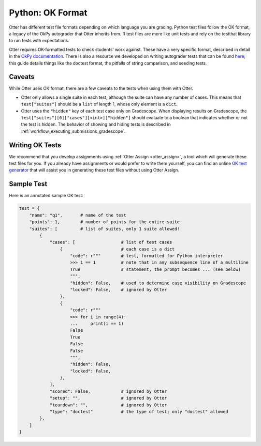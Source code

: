 Python: OK Format
=================

Otter has different test file formats depending on which language you are grading. Python test files 
follow the OK format, a legacy of the OkPy autograder that Otter inherits from. R test files are 
more like unit tests and rely on the testthat library to run tests with expectations.

Otter requires OK-formatted tests to check students' work against. These have a very specific 
format, described in detail in the `OkPy documentation 
<https://okpy.github.io/documentation/client.html#ok-client-setup-ok-tests>`_. There is also a 
resource we developed on writing autograder tests that can be found `here 
<https://autograder-tests.rtfd.io>`_; this guide details things like the doctest format, the 
pitfalls of string comparison, and seeding tests.


.. _test_files_ok_format_caveats:

Caveats
-------

While Otter uses OK format, there are a few caveats to the tests when using them with Otter.

* Otter only allows a single suite in each test, although the suite can have any number of cases. 
  This means that ``test["suites"]`` should be a ``list`` of length 1, whose only element is a 
  ``dict``.
* Otter uses the ``"hidden"`` key of each test case only on Gradescope. When displaying results on 
  Gradescope, the ``test["suites"][0]["cases"][<int>]["hidden"]`` should evaluate to a boolean that 
  indicates whether or not the test is hidden. The behavior of showing and hiding tests is described 
  in :ref:`workflow_executing_submissions_gradescope`.


Writing OK Tests
----------------

We recommend that you develop assignments using :ref:`Otter Assign <otter_assign>`, a tool 
which will generate these test files for you. If you already have assignments or would prefer to 
write them yourself, you can find an online `OK test generator <https://oktests.chrispyles.io>`_ 
that will assist you in generating these test files without using Otter Assign.


Sample Test
-----------

Here is an annotated sample OK test:

.. code-block:: python

    test = {
        "name": "q1",       # name of the test
        "points": 1,        # number of points for the entire suite
        "suites": [         # list of suites, only 1 suite allowed!
            {
                "cases": [                  # list of test cases
                    {                       # each case is a dict
                        "code": r"""        # test, formatted for Python interpreter
                        >>> 1 == 1          # note that in any subsequence line of a multiline
                        True                # statement, the prompt becomes ... (see below)
                        """,
                        "hidden": False,    # used to determine case visibility on Gradescope
                        "locked": False,    # ignored by Otter
                    }, 
                    {
                        "code": r"""
                        >>> for i in range(4):
                        ...     print(i == 1)
                        False
                        True
                        False
                        False
                        """,
                        "hidden": False,
                        "locked": False,
                    }, 
                ],
                "scored": False,            # ignored by Otter
                "setup": "",                # ignored by Otter
                "teardown": "",             # ignored by Otter
                "type": "doctest"           # the type of test; only "doctest" allowed
            },
        ]
    }
